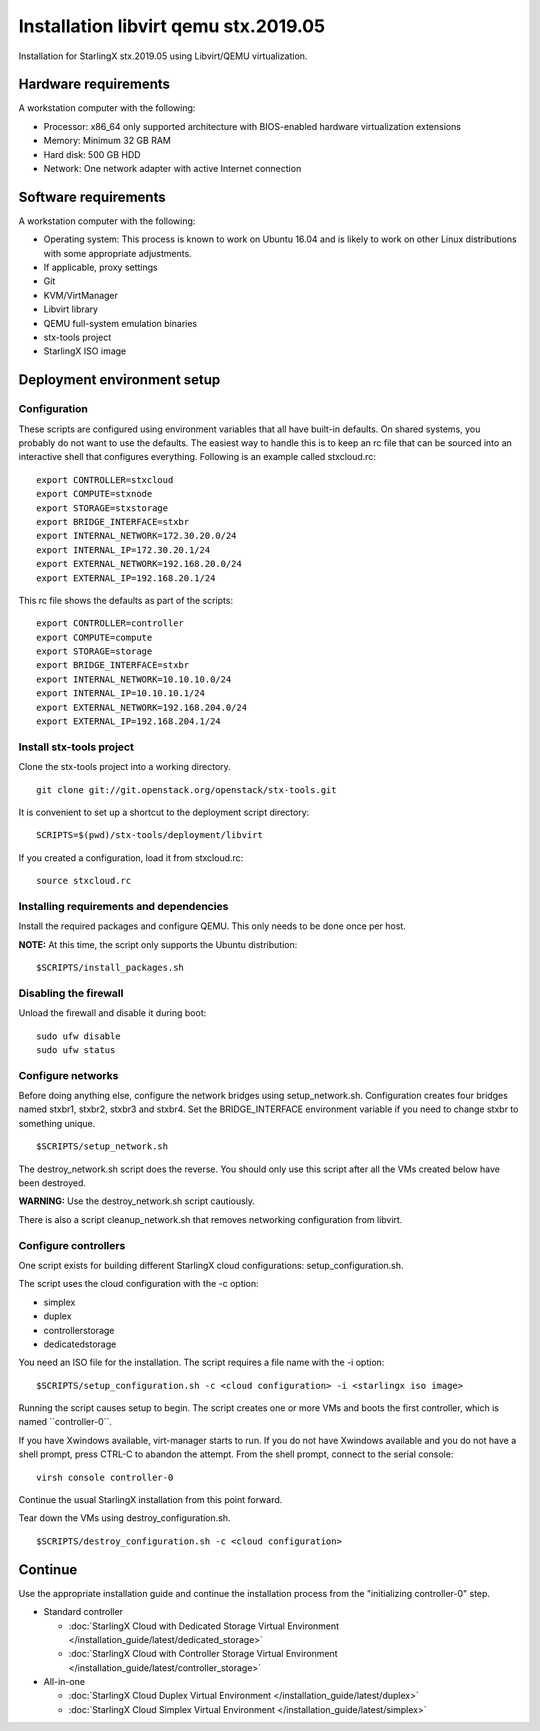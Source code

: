 =====================================
Installation libvirt qemu stx.2019.05
=====================================

Installation for StarlingX stx.2019.05 using Libvirt/QEMU virtualization.

---------------------
Hardware requirements
---------------------

A workstation computer with the following:

-  Processor: x86_64 only supported architecture with BIOS-enabled
   hardware virtualization extensions
-  Memory: Minimum 32 GB RAM
-  Hard disk: 500 GB HDD
-  Network: One network adapter with active Internet connection

---------------------
Software requirements
---------------------

A workstation computer with the following:

-  Operating system: This process is known to work on Ubuntu 16.04 and
   is likely to work on other Linux distributions with some appropriate adjustments.
-  If applicable, proxy settings
-  Git
-  KVM/VirtManager
-  Libvirt library
-  QEMU full-system emulation binaries
-  stx-tools project
-  StarlingX ISO image

----------------------------
Deployment environment setup
----------------------------

*************
Configuration
*************

These scripts are configured using environment variables that all have
built-in defaults. On shared systems, you probably do not want to use the
defaults. The easiest way to handle this is to keep an rc file that can
be sourced into an interactive shell that configures everything. Following
is an example called stxcloud.rc:

::

   export CONTROLLER=stxcloud
   export COMPUTE=stxnode
   export STORAGE=stxstorage
   export BRIDGE_INTERFACE=stxbr
   export INTERNAL_NETWORK=172.30.20.0/24
   export INTERNAL_IP=172.30.20.1/24
   export EXTERNAL_NETWORK=192.168.20.0/24
   export EXTERNAL_IP=192.168.20.1/24


This rc file shows the defaults as part of the scripts:

::

   export CONTROLLER=controller
   export COMPUTE=compute
   export STORAGE=storage
   export BRIDGE_INTERFACE=stxbr
   export INTERNAL_NETWORK=10.10.10.0/24
   export INTERNAL_IP=10.10.10.1/24
   export EXTERNAL_NETWORK=192.168.204.0/24
   export EXTERNAL_IP=192.168.204.1/24


*************************
Install stx-tools project
*************************

Clone the stx-tools project into a working directory.

::

   git clone git://git.openstack.org/openstack/stx-tools.git


It is convenient to set up a shortcut to the deployment script
directory:

::

   SCRIPTS=$(pwd)/stx-tools/deployment/libvirt


If you created a configuration, load it from stxcloud.rc:

::

   source stxcloud.rc


****************************************
Installing requirements and dependencies
****************************************

Install the required packages and configure QEMU. This only needs to be
done once per host.

**NOTE:** At this time, the script only supports the Ubuntu distribution:

::

   $SCRIPTS/install_packages.sh


**********************
Disabling the firewall
**********************

Unload the firewall and disable it during boot:

::

   sudo ufw disable
   sudo ufw status


******************
Configure networks
******************

Before doing anything else, configure the network bridges using
setup_network.sh. Configuration creates four bridges named stxbr1,
stxbr2, stxbr3 and stxbr4.
Set the BRIDGE_INTERFACE environment variable if you need to
change stxbr to something unique.

::

   $SCRIPTS/setup_network.sh


The destroy_network.sh script does the reverse.
You should only use this script after all the VMs created below
have been destroyed.

**WARNING:** Use the destroy_network.sh script cautiously.

There is also a script cleanup_network.sh that removes networking
configuration from libvirt.

*********************
Configure controllers
*********************

One script exists for building different StarlingX cloud configurations:
setup_configuration.sh.

The script uses the cloud configuration with the -c option:

- simplex
- duplex
- controllerstorage
- dedicatedstorage

You need an ISO file for the installation.
The script requires a file name with the -i option:

::

   $SCRIPTS/setup_configuration.sh -c <cloud configuration> -i <starlingx iso image>


Running the script causes setup to begin.
The script creates one or more VMs and boots the first controller,
which is named \``controller-0``.

If you have Xwindows available, virt-manager starts to run.
If you do not have Xwindows available and you do not have a shell prompt,
press CTRL-C to abandon the attempt.
From the shell prompt, connect to the serial console:

::

   virsh console controller-0


Continue the usual StarlingX installation from this point forward.

Tear down the VMs using destroy_configuration.sh.

::

   $SCRIPTS/destroy_configuration.sh -c <cloud configuration>


--------
Continue
--------

Use the appropriate installation guide and continue the installation
process from the "initializing controller-0" step.

-  Standard controller

   - :doc:`StarlingX Cloud with Dedicated Storage Virtual Environment </installation_guide/latest/dedicated_storage>`
   - :doc:`StarlingX Cloud with Controller Storage Virtual Environment </installation_guide/latest/controller_storage>`

-  All-in-one

   - :doc:`StarlingX Cloud Duplex Virtual Environment </installation_guide/latest/duplex>`
   - :doc:`StarlingX Cloud Simplex Virtual Environment </installation_guide/latest/simplex>`
